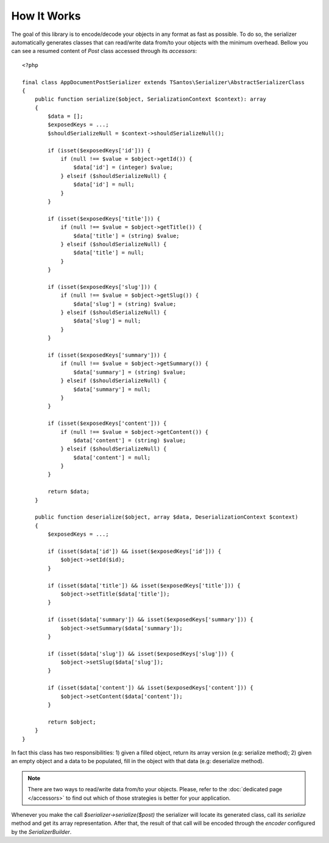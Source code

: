How It Works
============

The goal of this library is to encode/decode your objects in any format as fast as possible. To do so, the serializer
automatically generates classes that can read/write data from/to your objects with the minimum overhead. Bellow
you can see a resumed content of `Post` class accessed through its `accessors`::

    <?php

    final class AppDocumentPostSerializer extends TSantos\Serializer\AbstractSerializerClass
    {
        public function serialize($object, SerializationContext $context): array
        {
            $data = [];
            $exposedKeys = ...;
            $shouldSerializeNull = $context->shouldSerializeNull();

            if (isset($exposedKeys['id'])) {
                if (null !== $value = $object->getId()) {
                    $data['id'] = (integer) $value;
                } elseif ($shouldSerializeNull) {
                    $data['id'] = null;
                }
            }

            if (isset($exposedKeys['title'])) {
                if (null !== $value = $object->getTitle()) {
                    $data['title'] = (string) $value;
                } elseif ($shouldSerializeNull) {
                    $data['title'] = null;
                }
            }

            if (isset($exposedKeys['slug'])) {
                if (null !== $value = $object->getSlug()) {
                    $data['slug'] = (string) $value;
                } elseif ($shouldSerializeNull) {
                    $data['slug'] = null;
                }
            }

            if (isset($exposedKeys['summary'])) {
                if (null !== $value = $object->getSummary()) {
                    $data['summary'] = (string) $value;
                } elseif ($shouldSerializeNull) {
                    $data['summary'] = null;
                }
            }

            if (isset($exposedKeys['content'])) {
                if (null !== $value = $object->getContent()) {
                    $data['content'] = (string) $value;
                } elseif ($shouldSerializeNull) {
                    $data['content'] = null;
                }
            }

            return $data;
        }

        public function deserialize($object, array $data, DeserializationContext $context)
        {
            $exposedKeys = ...;

            if (isset($data['id']) && isset($exposedKeys['id'])) {
                $object->setId($id);
            }

            if (isset($data['title']) && isset($exposedKeys['title'])) {
                $object->setTitle($data['title']);
            }

            if (isset($data['summary']) && isset($exposedKeys['summary'])) {
                $object->setSummary($data['summary']);
            }

            if (isset($data['slug']) && isset($exposedKeys['slug'])) {
                $object->setSlug($data['slug']);
            }

            if (isset($data['content']) && isset($exposedKeys['content'])) {
                $object->setContent($data['content']);
            }

            return $object;
        }
    }

In fact this class has two responsibilities: 1) given a filled object, return its array version (e.g: serialize method);
2) given an empty object and a data to be populated, fill in the object with that data (e.g: deserialize method).

.. note::

    There are two ways to read/write data from/to your objects. Please, refer to the :doc:`dedicated page </accessors>`
    to find out which of those strategies is better for your application.

Whenever you make the call `$serializer->serialize($post)` the serializer will locate its generated class, call its
`serialize` method and get its array representation. After that, the result of that call will be encoded through the
`encoder` configured by the `SerializerBuilder`.
